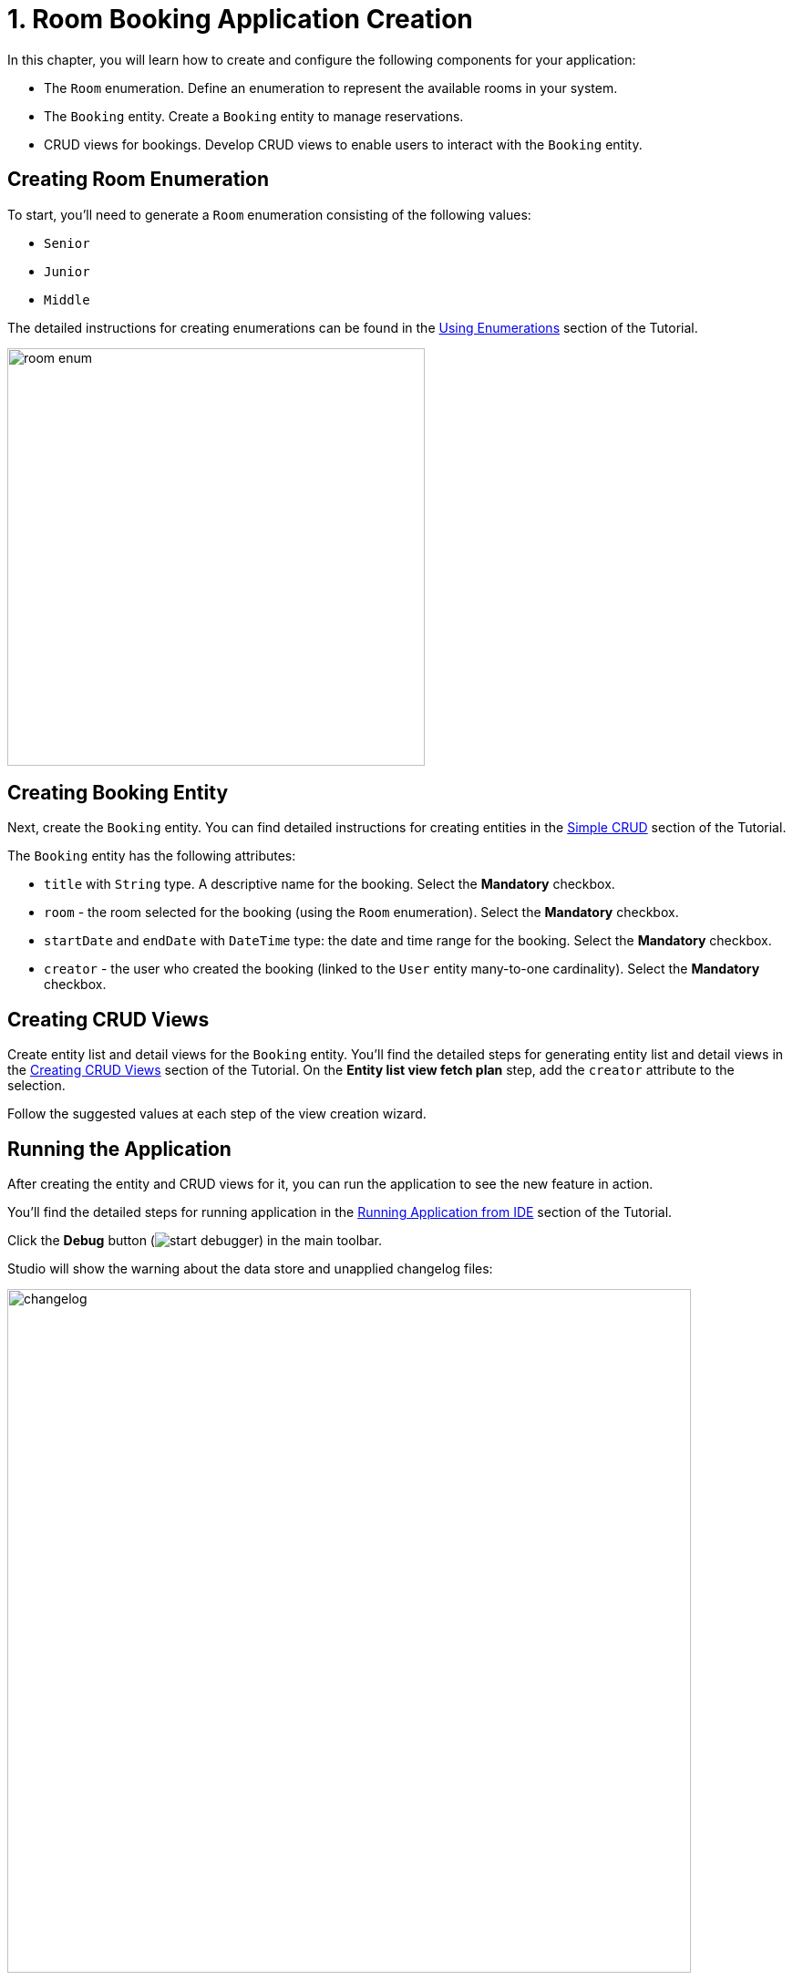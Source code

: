 = 1. Room Booking Application Creation

In this chapter, you will learn how to create and configure the following components for your application:

* The `Room` enumeration. Define an enumeration to represent the available rooms in your system.
* The `Booking` entity. Create a `Booking` entity to manage reservations.
* CRUD views for bookings. Develop CRUD views to enable users to interact with the `Booking` entity.

[[create-room-enum]]
== Creating Room Enumeration

To start, you’ll need to generate a `Room` enumeration consisting of the following values:

* `Senior`
* `Junior`
* `Middle`

The detailed instructions for creating enumerations can be found in the xref:tutorial:enumerations.adoc[Using Enumerations] section of the Tutorial.

image::room-enum.png[align="center", width="458"]

[[create-booking-entity]]
== Creating Booking Entity

Next, create the `Booking` entity. You can find detailed instructions for creating entities in the xref:tutorial:simple-crud.adoc[Simple CRUD] section of the Tutorial.

The `Booking` entity has the following attributes:

* `title` with `String` type. A descriptive name for the booking. Select the *Mandatory* checkbox.
* `room` - the room selected for the booking (using the `Room` enumeration). Select the *Mandatory* checkbox.
* `startDate` and `endDate` with `DateTime` type: the date and time range for the booking. Select the *Mandatory* checkbox.
* `creator` - the user who created the booking (linked to the `User` entity many-to-one cardinality). Select the *Mandatory* checkbox.

[[create-crud]]
== Creating CRUD Views

Create entity list and detail views for the `Booking` entity. You’ll find the detailed steps for generating entity list and detail views in the xref:tutorial:simple-crud.adoc[Creating CRUD Views] section of the Tutorial. On the *Entity list view fetch plan* step, add the `creator` attribute to the selection.

Follow the suggested values at each step of the view creation wizard.

[[run-app]]
== Running the Application

After creating the entity and CRUD views for it, you can run the application to see the new feature in action.

You’ll find the detailed steps for running application in the xref:tutorial:project-setup.adoc#run-app[Running Application from IDE] section of the Tutorial.

Click the *Debug* button (image:start-debugger.svg[]) in the main toolbar.

Studio will show the warning about the data store and unapplied changelog files:

image::changelog.png[align="center", width="750"]

Click *Execute and proceed*.

Then Studio checks the difference between the project data model and the database schema. As long as you have created a new entity, Studio generates a Liquibase changelog for the corresponding changes in the database (creating the `BOOKING` table):

image::booking-changelog.png[align="center", width="1036"]

Click *Save and run*.

When the application is ready, open `++http://localhost:8080++` in your web browser and log in to the application with `admin` / `admin` credentials.

Choose the *Bookings* item from the *Application* menu. You will see the `Booking.list` view.

[[summary]]
== Summary

In this section, you learned how to implement a Room Booking feature within your application. You gained practical experience in creating and configuring a `Room` enumeration, defining a `Booking` entity with key attributes, and generating CRUD views to enable users to manage room reservations effectively. You also learned how to run the application, apply database changes, and access the new booking feature through the application menu.